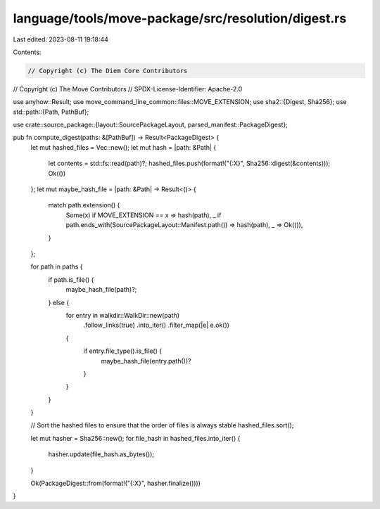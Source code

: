 language/tools/move-package/src/resolution/digest.rs
====================================================

Last edited: 2023-08-11 19:18:44

Contents:

.. code-block:: rs

    // Copyright (c) The Diem Core Contributors
// Copyright (c) The Move Contributors
// SPDX-License-Identifier: Apache-2.0

use anyhow::Result;
use move_command_line_common::files::MOVE_EXTENSION;
use sha2::{Digest, Sha256};
use std::path::{Path, PathBuf};

use crate::source_package::{layout::SourcePackageLayout, parsed_manifest::PackageDigest};

pub fn compute_digest(paths: &[PathBuf]) -> Result<PackageDigest> {
    let mut hashed_files = Vec::new();
    let mut hash = |path: &Path| {
        let contents = std::fs::read(path)?;
        hashed_files.push(format!("{:X}", Sha256::digest(&contents)));
        Ok(())
    };
    let mut maybe_hash_file = |path: &Path| -> Result<()> {
        match path.extension() {
            Some(x) if MOVE_EXTENSION == x => hash(path),
            _ if path.ends_with(SourcePackageLayout::Manifest.path()) => hash(path),
            _ => Ok(()),
        }
    };

    for path in paths {
        if path.is_file() {
            maybe_hash_file(path)?;
        } else {
            for entry in walkdir::WalkDir::new(path)
                .follow_links(true)
                .into_iter()
                .filter_map(|e| e.ok())
            {
                if entry.file_type().is_file() {
                    maybe_hash_file(entry.path())?
                }
            }
        }
    }

    // Sort the hashed files to ensure that the order of files is always stable
    hashed_files.sort();

    let mut hasher = Sha256::new();
    for file_hash in hashed_files.into_iter() {
        hasher.update(file_hash.as_bytes());
    }

    Ok(PackageDigest::from(format!("{:X}", hasher.finalize())))
}


